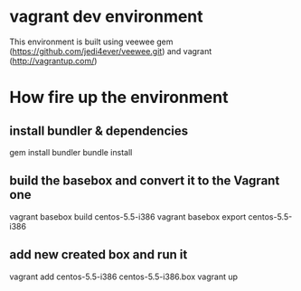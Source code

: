 * vagrant dev environment
This environment is built using veewee gem
(https://github.com/jedi4ever/veewee.git) and vagrant
(http://vagrantup.com/)
* How fire up the environment
** install bundler & dependencies
gem install bundler
bundle install
** build the basebox and convert it to the Vagrant one
vagrant basebox build centos-5.5-i386
vagrant basebox export centos-5.5-i386
** add new created box and run it
vagrant add centos-5.5-i386 centos-5.5-i386.box
vagrant up
